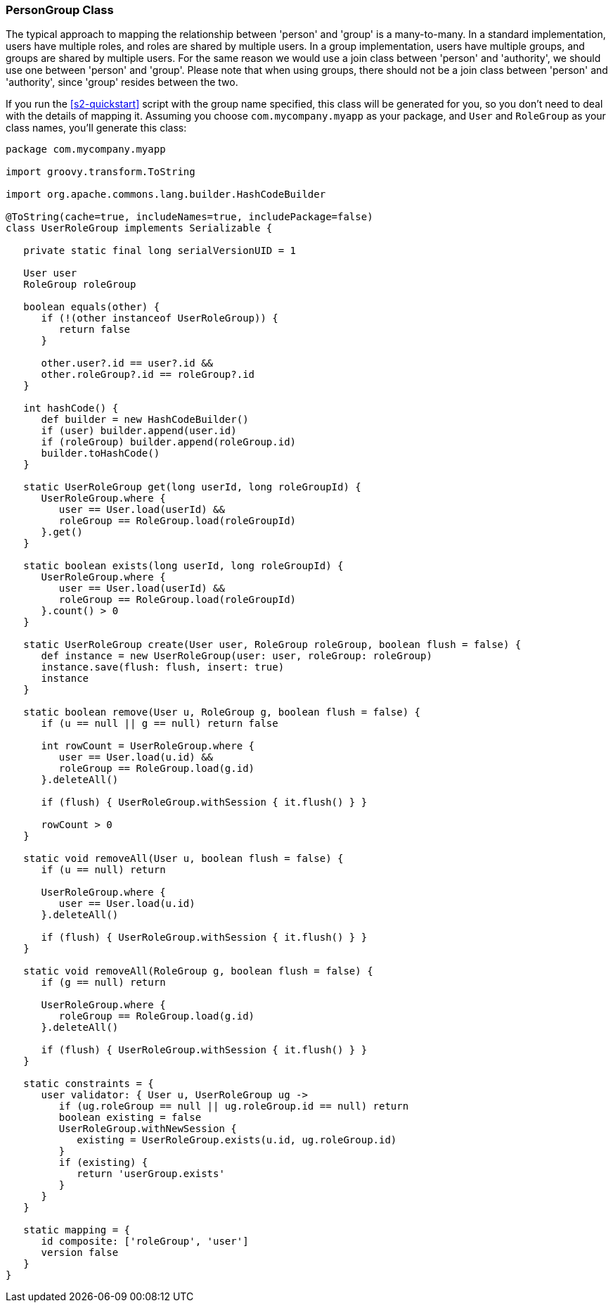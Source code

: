 [[personAuthorityGroupClass]]
=== PersonGroup Class

The typical approach to mapping the relationship between 'person' and 'group' is a many-to-many. In a standard implementation, users have multiple roles, and roles are shared by multiple users. In a group implementation, users have multiple groups, and groups are shared by multiple users. For the same reason we would use a join class between 'person' and 'authority', we should use one between 'person' and 'group'. Please note that when using groups, there should not be a join class between 'person' and 'authority', since 'group' resides between the two.

If you run the <<s2-quickstart>> script with the group name specified, this class will be generated for you, so you don't need to deal with the details of mapping it. Assuming you choose `com.mycompany.myapp` as your package, and `User` and `RoleGroup` as your class names, you'll generate this class:

[source,java]
----
package com.mycompany.myapp

import groovy.transform.ToString

import org.apache.commons.lang.builder.HashCodeBuilder

@ToString(cache=true, includeNames=true, includePackage=false)
class UserRoleGroup implements Serializable {

   private static final long serialVersionUID = 1

   User user
   RoleGroup roleGroup

   boolean equals(other) {
      if (!(other instanceof UserRoleGroup)) {
         return false
      }

      other.user?.id == user?.id &&
      other.roleGroup?.id == roleGroup?.id
   }

   int hashCode() {
      def builder = new HashCodeBuilder()
      if (user) builder.append(user.id)
      if (roleGroup) builder.append(roleGroup.id)
      builder.toHashCode()
   }

   static UserRoleGroup get(long userId, long roleGroupId) {
      UserRoleGroup.where {
         user == User.load(userId) &&
         roleGroup == RoleGroup.load(roleGroupId)
      }.get()
   }

   static boolean exists(long userId, long roleGroupId) {
      UserRoleGroup.where {
         user == User.load(userId) &&
         roleGroup == RoleGroup.load(roleGroupId)
      }.count() > 0
   }

   static UserRoleGroup create(User user, RoleGroup roleGroup, boolean flush = false) {
      def instance = new UserRoleGroup(user: user, roleGroup: roleGroup)
      instance.save(flush: flush, insert: true)
      instance
   }

   static boolean remove(User u, RoleGroup g, boolean flush = false) {
      if (u == null || g == null) return false

      int rowCount = UserRoleGroup.where {
         user == User.load(u.id) &&
         roleGroup == RoleGroup.load(g.id)
      }.deleteAll()

      if (flush) { UserRoleGroup.withSession { it.flush() } }

      rowCount > 0
   }

   static void removeAll(User u, boolean flush = false) {
      if (u == null) return

      UserRoleGroup.where {
         user == User.load(u.id)
      }.deleteAll()

      if (flush) { UserRoleGroup.withSession { it.flush() } }
   }

   static void removeAll(RoleGroup g, boolean flush = false) {
      if (g == null) return

      UserRoleGroup.where {
         roleGroup == RoleGroup.load(g.id)
      }.deleteAll()

      if (flush) { UserRoleGroup.withSession { it.flush() } }
   }

   static constraints = {
      user validator: { User u, UserRoleGroup ug ->
         if (ug.roleGroup == null || ug.roleGroup.id == null) return
         boolean existing = false
         UserRoleGroup.withNewSession {
            existing = UserRoleGroup.exists(u.id, ug.roleGroup.id)
         }
         if (existing) {
            return 'userGroup.exists'
         }
      }
   }

   static mapping = {
      id composite: ['roleGroup', 'user']
      version false
   }
}
----

